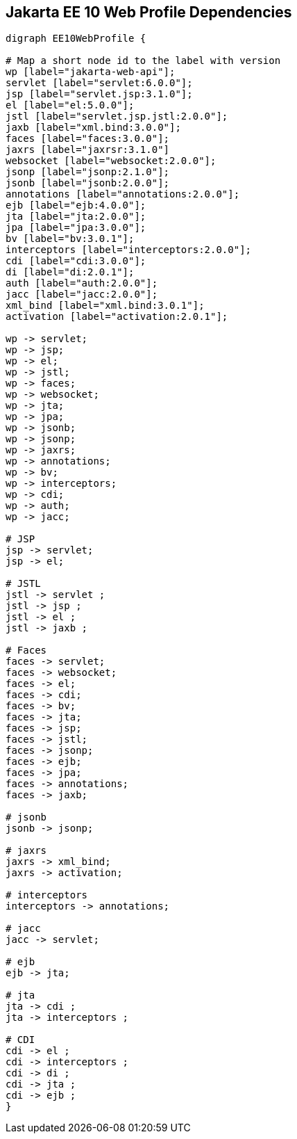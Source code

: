 == Jakarta EE 10 Web Profile Dependencies

[graphviz]
-----------------------------------------------------------
digraph EE10WebProfile {

# Map a short node id to the label with version
wp [label="jakarta-web-api"];
servlet [label="servlet:6.0.0"];
jsp [label="servlet.jsp:3.1.0"];
el [label="el:5.0.0"];
jstl [label="servlet.jsp.jstl:2.0.0"];
jaxb [label="xml.bind:3.0.0"];
faces [label="faces:3.0.0"];
jaxrs [label="jaxrsr:3.1.0"]
websocket [label="websocket:2.0.0"];
jsonp [label="jsonp:2.1.0"];
jsonb [label="jsonb:2.0.0"];
annotations [label="annotations:2.0.0"];
ejb [label="ejb:4.0.0"];
jta [label="jta:2.0.0"];
jpa [label="jpa:3.0.0"];
bv [label="bv:3.0.1"];
interceptors [label="interceptors:2.0.0"];
cdi [label="cdi:3.0.0"];
di [label="di:2.0.1"];
auth [label="auth:2.0.0"];
jacc [label="jacc:2.0.0"];
xml_bind [label="xml.bind:3.0.1"];
activation [label="activation:2.0.1"];

wp -> servlet;
wp -> jsp;
wp -> el;
wp -> jstl;
wp -> faces;
wp -> websocket;
wp -> jta;
wp -> jpa;
wp -> jsonb;
wp -> jsonp;
wp -> jaxrs;
wp -> annotations;
wp -> bv;
wp -> interceptors;
wp -> cdi;
wp -> auth;
wp -> jacc;

# JSP
jsp -> servlet;
jsp -> el;

# JSTL
jstl -> servlet ;
jstl -> jsp ;
jstl -> el ;
jstl -> jaxb ;

# Faces
faces -> servlet;
faces -> websocket;
faces -> el;
faces -> cdi;
faces -> bv;
faces -> jta;
faces -> jsp;
faces -> jstl;
faces -> jsonp;
faces -> ejb;
faces -> jpa;
faces -> annotations;
faces -> jaxb;

# jsonb
jsonb -> jsonp;

# jaxrs
jaxrs -> xml_bind;
jaxrs -> activation;

# interceptors
interceptors -> annotations;

# jacc
jacc -> servlet;

# ejb
ejb -> jta;

# jta
jta -> cdi ;
jta -> interceptors ;

# CDI
cdi -> el ;
cdi -> interceptors ;
cdi -> di ;
cdi -> jta ;
cdi -> ejb ;
}
-----------------------------------------------------------
